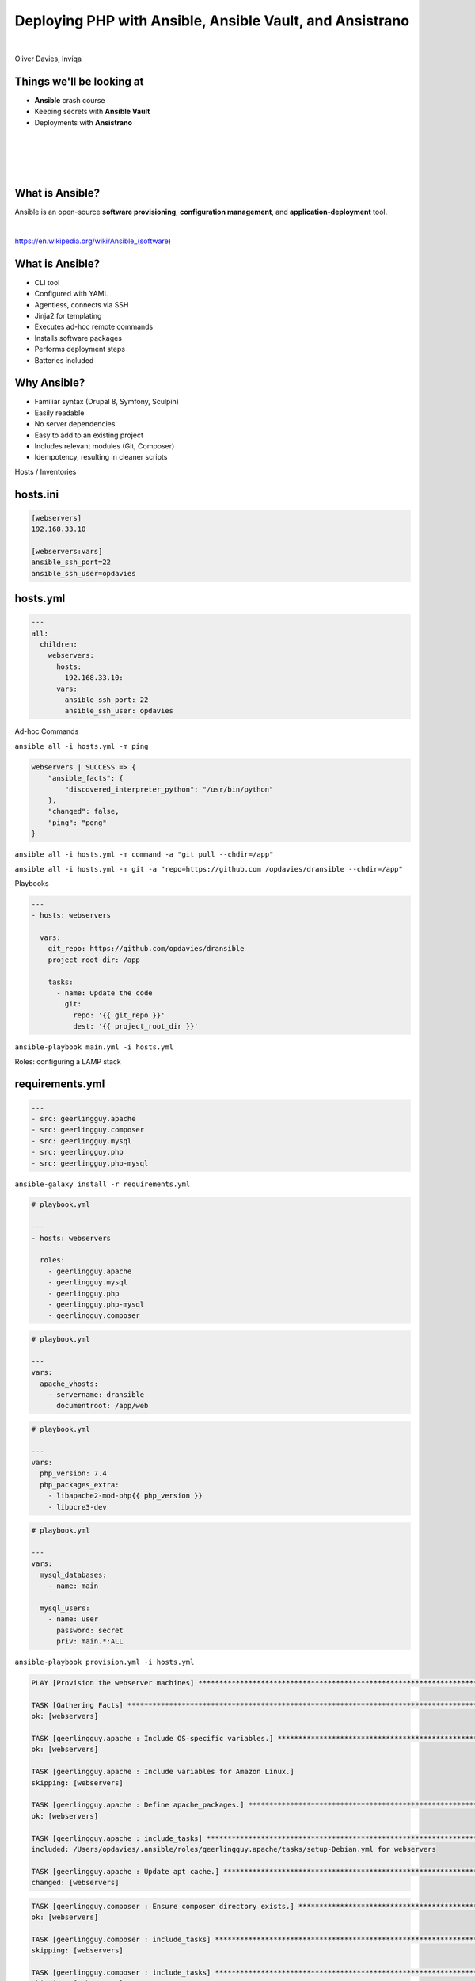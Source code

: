 .. footer:: @opdavies

Deploying PHP with Ansible, Ansible Vault, and Ansistrano
#########################################################

|

.. class:: titleslideinfo

Oliver Davies, Inviqa

.. raw:: pdf

    TextAnnotation "Full stack Developer and Systems Administrator"
    TextAnnotation "Organiser of PHP South Wales"

.. page:: imagePage

.. image:: images/techs.png
  :width: 14cm

.. page:: standardPage

Things we'll be looking at
==========================

- **Ansible** crash course
- Keeping secrets with **Ansible Vault**
- Deployments with **Ansistrano**

.. page:: imagePage

.. image:: images/logo-acquia.png
  :width: 12cm

|

.. image:: images/logo-platformsh.png
  :width: 12cm

|

.. image:: images/logo-pantheon.png
  :width: 12cm

.. page::

.. image:: images/logo-digital-ocean.png
  :width: 6cm

|

.. image:: images/logo-linode.png
  :width: 6cm

|

.. image:: images/logo-vultr.png
  :width: 8cm

.. page:: standardPage

What is Ansible?
================

.. class:: text-lg

Ansible is an open-source **software provisioning**, **configuration management**, and **application-deployment** tool.

|

https://en.wikipedia.org/wiki/Ansible_(software)

.. page::

What is Ansible?
================

- CLI tool
- Configured with YAML
- Agentless, connects via SSH
- Jinja2 for templating
- Executes ad-hoc remote commands
- Installs software packages
- Performs deployment steps
- Batteries included


.. raw:: pdf

  TextAnnotation "- Written in Python but configured with Yaml."
  TextAnnotation "Drupal, Symfony and a lot of other projects use YAML."
  TextAnnotation "Nothing needed on the server, other than Python."
  TextAnnotation "First-party modules (SSH keys, file and directory management, package repositories, stopping/starting/restarting services, DO/Linode/AWS integration)."

.. page::

Why Ansible?
============

- Familiar syntax (Drupal 8, Symfony, Sculpin)
- Easily readable
- No server dependencies
- Easy to add to an existing project
- Includes relevant modules (Git, Composer)
- Idempotency, resulting in cleaner scripts

.. page:: titlePage

.. class:: centredtitle

Hosts / Inventories

.. page:: standardPage

hosts.ini
=========

.. code:: ini

    [webservers]
    192.168.33.10

    [webservers:vars]
    ansible_ssh_port=22
    ansible_ssh_user=opdavies

.. raw:: pdf

  TextAnnotation "Vagrant IP address."
  TextAnnotation "Supports wildcards and ranges"

hosts.yml
=========

.. code-block:: yaml

    ---
    all:
      children:
        webservers:
          hosts:
            192.168.33.10:
          vars:
            ansible_ssh_port: 22
            ansible_ssh_user: opdavies

.. raw:: pdf

  TextAnnotation "My prefered format."
  TextAnnotation "More consistency across the project, easier to copy variables from other places such as playbooks."

.. page:: titlePage

.. class:: centredtitle

Ad-hoc Commands

.. page::

.. class:: centredtitle

``ansible all -i hosts.yml
-m ping``

.. raw:: pdf

  TextAnnotation "Single ad-hoc command."
  TextAnnotation "-i = inventory"
  TextAnnotation "-m = module"

.. page:: standardPage

.. code:: json

    webservers | SUCCESS => {
        "ansible_facts": {
            "discovered_interpreter_python": "/usr/bin/python"
        },
        "changed": false,
        "ping": "pong"
    }

.. page:: titlePage

.. class:: centredtitle

``ansible all -i hosts.yml
-m command
-a "git pull --chdir=/app"``

.. raw:: pdf

  TextAnnotation "Update a codebase using "git pull""
  TextAnnotation "-a = (additional) arguments"
  TextAnnotation "--chdir = change directory"

.. page::

.. class:: centredtitle

``ansible all -i hosts.yml
-m git
-a "repo=https://github.com
/opdavies/dransible
--chdir=/app"``

.. raw:: pdf

  TextAnnotation "Same example, but using the core "Git" module"

.. page:: titlePage

.. class:: centredtitle

Playbooks

.. page:: standardPage

.. code-block:: yaml

  ---
  - hosts: webservers

    vars:
      git_repo: https://github.com/opdavies/dransible
      project_root_dir: /app

      tasks:
        - name: Update the code
          git:
            repo: '{{ git_repo }}'
            dest: '{{ project_root_dir }}'

.. raw:: pdf

  TextAnnotation "YAML file"
  TextAnnotation "Collection of multiple tasks"
  TextAnnotation "Can add and use variables"

.. page:: titlePage

.. class:: centredtitle

``ansible-playbook main.yml
-i hosts.yml``

.. raw:: pdf

  TextAnnotation "How do we run a playbook?"
  TextAnnotation "Use the ansible-playbook command and specify the name of the playbook."

.. page:: titlePage

.. class:: centredtitle

Roles: configuring a LAMP stack

.. page:: standardPage

requirements.yml
================

.. code-block:: yaml

    ---
    - src: geerlingguy.apache
    - src: geerlingguy.composer
    - src: geerlingguy.mysql
    - src: geerlingguy.php
    - src: geerlingguy.php-mysql

.. raw:: pdf

  TextAnnotation "Requirements file for Ansible roles"
  TextAnnotation "Typically requirements.yml"
  TextAnnotation "Pulled from Ansible Galaxy"
  TextAnnotation "Equivilent to composer.json/Packagist in PHP"

.. page:: titlePage

.. class:: centredtitle

``ansible-galaxy install
-r requirements.yml``

.. page:: standardPage

.. code-block:: yaml

    # playbook.yml

    ---
    - hosts: webservers

      roles:
        - geerlingguy.apache
        - geerlingguy.mysql
        - geerlingguy.php
        - geerlingguy.php-mysql
        - geerlingguy.composer

.. raw:: pdf

  TextAnnotation "How do we use them?"
  TextAnnotation "Add them to the playbook under 'roles'."
  TextAnnotation "Ordering matters here!"
  TextAnnotation "If these were ordered alphabetically then Composer install would fail because it would run before PHP is installed."

.. page::

.. code-block:: yaml

    # playbook.yml

    ---
    vars:
      apache_vhosts:
        - servername: dransible
          documentroot: /app/web

.. raw:: pdf

  TextAnnotation "configuring the Apache role to install virtual hosts."

.. page::

.. code-block:: yaml

  # playbook.yml

  ---
  vars:
    php_version: 7.4
    php_packages_extra:
      - libapache2-mod-php{{ php_version }}
      - libpcre3-dev

.. raw:: pdf

  TextAnnotation "configuring PHP."

.. page::

.. code-block:: yaml

  # playbook.yml

  ---
  vars:
    mysql_databases:
      - name: main

    mysql_users:
      - name: user
        password: secret
        priv: main.*:ALL

.. raw:: pdf

  TextAnnotation "configuring MySQL databases and users."

.. page:: titlePage

.. class:: centredtitle

``ansible-playbook provision.yml
-i hosts.yml``

.. page:: standardPage

.. code-block::

  PLAY [Provision the webserver machines] ********************************************************************************

  TASK [Gathering Facts] *************************************************************************************************
  ok: [webservers]

  TASK [geerlingguy.apache : Include OS-specific variables.] *************************************************************
  ok: [webservers]

  TASK [geerlingguy.apache : Include variables for Amazon Linux.]
  skipping: [webservers]

  TASK [geerlingguy.apache : Define apache_packages.] ********************************************************************
  ok: [webservers]

  TASK [geerlingguy.apache : include_tasks] ******************************************************************************
  included: /Users/opdavies/.ansible/roles/geerlingguy.apache/tasks/setup-Debian.yml for webservers

  TASK [geerlingguy.apache : Update apt cache.] **************************************************************************
  changed: [webservers]

.. page::

.. code-block::

  TASK [geerlingguy.composer : Ensure composer directory exists.] ********************************************************
  ok: [webservers]

  TASK [geerlingguy.composer : include_tasks] ****************************************************************************
  skipping: [webservers]

  TASK [geerlingguy.composer : include_tasks] ****************************************************************************
  skipping: [webservers]

  RUNNING HANDLER [geerlingguy.apache : restart apache] ******************************************************************
  changed: [webservers]

  RUNNING HANDLER [geerlingguy.mysql : restart mysql] ********************************************************************
  changed: [webservers]

  RUNNING HANDLER [geerlingguy.php : restart webserver] ******************************************************************
  changed: [webservers]

  RUNNING HANDLER [geerlingguy.php : restart php-fpm] ********************************************************************
  skipping: [webservers]

  PLAY RECAP *************************************************************************************************************
  webservers                 : ok=111  changed=32   unreachable=0    failed=0    skipped=78   rescued=0    ignored=0

.. page::

.. image:: images/after-provision-1.png
  :width: 24cm

.. raw:: pdf

  TextAnnotation "IP address of server, Apache is installed and running."

.. page::

.. image:: images/after-provision-2.png
  :width: 24cm

.. raw:: pdf

  TextAnnotation "No application code on the server yet."

.. page:: titlePage

.. class:: centredtitle

Basic deployment

.. page:: standardPage

.. class:: small

.. code-block:: yaml

  # deploy.yml

  ---
  tasks:
    - name: Creating project directory
      file:
        path: /app
        state: directory

    - name: Uploading application
      synchronize:
        src: '{{ playbook_dir }}/../'
        dest: /app




    - name: Installing Composer dependencies
      composer:
        command: install
        working_dir: /app

.. raw:: pdf

  TextAnnotation "Using file module to create the directory"
  TextAnnotation "Using synchronize module/rsync to upload the files"
  TextAnnotation "Using Composer module to install dependencies. There are other possible values."

.. page:: titlePage

.. class:: centredtitle

``ansible-playbook deploy.yml
-i hosts.yml``

.. page:: standardPage

.. image:: images/after-deploy-1.png
  :width: 24cm

.. page:: standardPage

Disadvantages
=============

- Sensitive data stored in plain text
- Single point of failure
- No ability to roll back

.. page:: titlePage

.. class:: centredtitle

Keeping secrets with Ansible Vault

.. page:: standardPage

.. code-block:: yaml

  ---
  vars:
    mysql_databases:
      - name: main

    mysql_users:
      - name: user
        password: secret
        priv: main.*:ALL

.. page::

.. code-block:: yaml

  # provision_vault.yml

  ---
  vault_database_name: main
  vault_database_user: user
  vault_database_password: secret

.. page:: titlePage

.. class:: centredtitle

``ansible-vault encrypt
provision_vault.yml``

.. class:: centredtitle

``New Vault password: 
Confirm New Vault password: 
Encryption successful``

.. page:: standardPage

.. code-block::

  $ANSIBLE_VAULT;1.1;AES256
  63656632326165643137646334343537396533656565313032363262623962393861666438393539
  6366336638316133373061306332303761383565343035330a373637373830356430353630356161
  32313831663039343733343539636365386333303862363635323138346137666166356639323338
  3264636538356634390a343766353661386666376362376439386630363664616166643364366335
  62373530393933373830306338386539626565313364643133666131613138383431353638636334
  39376437633462373934313236363662633832643138386433646230313465383337373031373137
  61353963623364393134386335373731356337366464633531656435383161656435313530363234
  37373865393839616534353165656463313961333532363537383263343364646534333032336337
  3235

.. page::

.. code-block:: yaml

  # provision_vars.yml

  ---
  database_name: '{{ vault_database_name }}'
  database_user: '{{ vault_database_user }}'
  database_password: '{{ vault_database_password }}'

.. page::


.. code-block:: yaml

  # provision.yml

  ---
  vars_files:
    - vars/provision_vault.yml
    - vars/provision_vars.yml

  vars:
    mysql_databases:
      - '{{ database_name }}'

    mysql_users:
      - name: '{{ database_user }}'
        password: '{{ database_password }}'
        priv: '{{ database_name }}.*:ALL'

.. page:: titlePage

.. class:: centredtitle

``ansible-playbook deploy.yml
-i hosts.yml
--ask-vault-pass``

.. page:: 
.. class:: centredtitle

``ansible-playbook deploy.yml
-i hosts.yml
--vault-password-file secret.txt``

.. page::
.. class:: centredtitle

Better deployments with Ansistrano

.. page:: standardPage

.. image:: images/ansistrano.png
  :width: 24cm

.. page::

Features
========

- Multiple release directories
- Shared paths and files
- Customisable
- Multiple deployment strategies
- Multi-stage environments
- Prune old releases
- Rollbacks

.. page::


.. code-block:: yaml

  # requirements.yml

  ---
  - src: ansistrano.deploy
  - src: ansistrano.rollback

.. raw:: pdf

  TextAnnotation "to install Ansistrano, add the additional roles to the requirements.yml file"

.. page::


.. code-block:: yaml

  # deploy.yml

  ---
  - hosts: all

    roles:
      - ansistrano.deploy

.. raw:: pdf

  TextAnnotation "add to roles within the playbook"

.. page::

.. code-block:: yaml

  # deploy.yml

  ---
  vars:
    project_deploy_dir: /app

    ansistrano_deploy_to: '{{ project_deploy_dir }}'
    ansistrano_deploy_via: git
    ansistrano_git_branch: master
    ansistrano_git_repo: 'git@github.com:opdavies/dransible'

.. page::
.. code-block::

  PLAY [webservers] ******************************************************************************************************

  TASK [Gathering Facts] *************************************************************************************************
  ok: [webservers]

  TASK [ansistrano.deploy : include_tasks] *******************************************************************************

  TASK [ansistrano.deploy : include_tasks] *******************************************************************************
  included: /Users/opdavies/.ansible/roles/ansistrano.deploy/tasks/setup.yml for webservers

  TASK [ansistrano.deploy : ANSISTRANO | Ensure deployment base path exists] *********************************************
  ok: [webservers]

  TASK [ansistrano.deploy : ANSISTRANO | Ensure releases folder exists] **************************************************
  ok: [webservers]

  TASK [ansistrano.deploy : ANSISTRANO | Ensure shared elements folder exists] *******************************************
  ok: [webservers]

  TASK [ansistrano.deploy : ANSISTRANO | Ensure shared paths exists] *****************************************************
  ok: [webservers] => (item=web/sites/default/files)

.. page::

.. code-block::

  TASK [ansistrano.deploy : Update file permissions] *********************************************************************
  changed: [webservers]

  TASK [ansistrano.deploy : include_tasks] *******************************************************************************

  TASK [ansistrano.deploy : include_tasks] *******************************************************************************
  included: /Users/opdavies/.ansible/roles/ansistrano.deploy/tasks/cleanup.yml for webservers

  TASK [ansistrano.deploy : ANSISTRANO | Clean up releases] **************************************************************
  changed: [webservers]

  TASK [ansistrano.deploy : include_tasks] *******************************************************************************

  TASK [ansistrano.deploy : include_tasks] *******************************************************************************
  included: /Users/opdavies/.ansible/roles/ansistrano.deploy/tasks/anon-stats.yml for webservers

  TASK [ansistrano.deploy : ANSISTRANO | Send anonymous stats] ***********************************************************
  skipping: [webservers]

  PLAY RECAP *************************************************************************************************************
  webservers                 : ok=33   changed=14   unreachable=0    failed=0    skipped=7    rescued=0    ignored=0

.. page::

.. code-block::

  vagrant@dransible:/app$ ls -l
  total 8

  lrwxrwxrwx 1   26 Jul 19 00:15 current -> ./releases/20190719001241Z
  drwxr-xr-x 5 4096 Jul 22 20:30 releases
  drwxr-xr-x 4 4096 Jul 19 00:00 shared

.. page::

.. code-block::

  vagrant@dransible:/app/releases$ ls -l
  total 20

  drwxr-xr-x  5 4096 Jul 22 20:30 .
  drwxr-xr-x  4 4096 Jul 19 00:15 ..
  drwxr-xr-x 10 4096 Jul 19 00:02 20190719000013Z
  drwxr-xr-x 10 4096 Jul 19 00:14 20190719001241Z
  drwxr-xr-x  9 4096 Jul 22 20:30 20190722203038Z

.. page::


.. code-block:: yaml

  # rollback.yml

  ---
  - hosts: all

    roles:
      - ansistrano.rollback

    vars:
      ansistrano_deploy_to: '{{ project_deploy_dir }}'

.. page:: titlePage

.. class:: centredtitle

``ansible-playbook rollback.yml
-i hosts.yml``

.. page::

.. class:: centredtitle

Customising Ansistrano:
Build Hooks

.. page:: imagePage

.. image:: images/ansistrano-flow.png
  :width: 18cm

.. raw:: pdf

  TextAnnotation "Each step has a 'before' and 'after' step Ansistrano allows us to add more things by providing a path to a playbook and adding additional steps."

.. page:: standardPage

.. code-block:: yaml

  # deploy.yml

  ---
  vars:
    ansistrano_after_symlink_shared_tasks_file: >
      '{{ playbook_dir }}/deploy/after-symlink-shared.yml'
    ansistrano_after_symlink_tasks_file: >
      '{{ playbook_dir }}/deploy/after-symlink.yml'
    ansistrano_after_update_code_tasks_file: >
      '{{ playbook_dir }}/deploy/after-update-code.yml'

    release_web_path: '{{ ansistrano_release_path.stdout }}/web'
    release_drush_path: '{{ ansistrano_release_path.stdout }}/bin/drush'

.. page::


.. code-block:: yaml

  # deploy/after-update-code.yml

  ---
  - name: Install Composer dependencies
    composer:
      command: install
      working_dir: '{{ ansistrano_release_path.stdout }}'

.. page::


.. code-block:: yaml
  
  # deploy/after-symlink-shared.yml

  ---
  - name: Run database updates
    command: >
      {{ release_drush_path }}
      --root {{ release_web_path }}
      updatedb

.. page::

.. code-block:: yaml

  # deploy/after-symlink.yml

  ---
  - name: Rebuild Drupal cache
    command: >
      {{ release_drush_path }}
      --root {{ release_web_path }}
      cache-rebuild

.. page:: titlePage

.. class:: centredtitle

Demo

.. page::

.. class:: centredtitle

Generating settings files per deployment

.. page:: standardPage

.. code-block:: yaml

  # deploy_vars.yml
  ---
  drupal_settings:
    - drupal_root: /app/web
      sites:
        - name: default
          settings:
            databases:
              default:
                default:
                  driver: mysql
                  host: localhost
                  database: '{{ database_name }}'
                  username: '{{ database_user }}'
                  password: '{{ database_password }}'
            hash_salt: '{{ hash_salt }}'
            config_directories:
              sync: ../config/sync

.. page::

.. code-block:: jinja

    {# templates/settings.php.j2 #}

    {% for key, values in item.1.settings.databases.items() %}
    {% for target, values in values.items() %}
    $databases['{{ key }}']['{{ target }}'] = array(
      'driver' => '{{ values.driver|default('mysql') }}',
      'host' => '{{ values.host|default('localhost') }}',
      'database' => '{{ values.database }}',
      'username' => '{{ values.username }}',
      'password' => '{{ values.password }}',
    );

    {% endfor %}
    {% endfor %}

    {% if item.1.settings.base_url is defined %}
    $base_url = '{{ item.1.settings.base_url }}';
    {% endif %}

.. page::


.. code-block:: yaml

  # tasks/main.yml

  ---
  - name: Ensure directory exists
    file:
      state: directory
      path: '{{ item.0.drupal_root }}/sites/{{ item.1.name|default("default") }}'
    with_subelements:
      - '{{ drupal_settings }}'
      - sites
    no_log: true

  - name: Create settings files
    template:
      src: settings.php.j2
      dest:
        '{{ item.0.drupal_root }}/sites/{{ item.1.name|default("default") }}/{{
        item.1.filename|default("settings.php") }}'
    with_subelements:
      - '{{ drupal_settings }}'
      - sites
    no_log: true

.. page:: titlePage

.. class:: centredtitle

Multiple environments development, test, production

.. page:: standardPage

.. code-block:: yaml

  # vars.yml

  ---
  vars:
    mysql_databases:
      - name: production
      - name: staging

    mysql_users:
      - name: production
        password: '{{ live_db_password }}'
        priv: '{{ live_db_name }}.*:ALL'

      - name: staging
        password: '{{ staging_db_password }}'
        priv: staging.*:ALL

.. page::

.. code-block:: yaml

  # hosts.yml

  ---
  production:
    children:
      hosts:
        webservers:
          ansible_ssh_host: 192.168.33.10
          ansible_ssh_port: 22

          project_deploy_path: /app
          git_branch: production

          drupal_hash_salt: '{{ vault_drupal_hash_salt }}'
          drupal_install: false

          drupal_settings:
            # ...

.. page::

.. code-block:: yaml

  # hosts.yml

  ---
  staging:
    children:
      hosts:
        webservers:
          ansible_ssh_host: 192.168.33.10
          ansible_ssh_port: 22

          project_deploy_path: /app-staging
          git_branch: staging

          drupal_hash_salt: '{{ vault_drupal_hash_salt }}'
          drupal_install: true

          drupal_settings:
            # ...

.. page:: titlePage

.. class:: centredtitle

``ansible-playbook deploy.yml
-i hosts.yml
--limit staging``

.. page::

.. class:: centredtitle

``ansible-playbook deploy.yml
-i hosts.yml
--limit production``

.. page:: standardPage

Thanks!
=======

References:

- https://oliverdavies.link/ansible-repos
- https://docs.ansible.com
- https://www.ansistrano.com
- https://symfonycasts.com/screencast/ansistrano

|

Me:

* https://www.oliverdavies.uk
